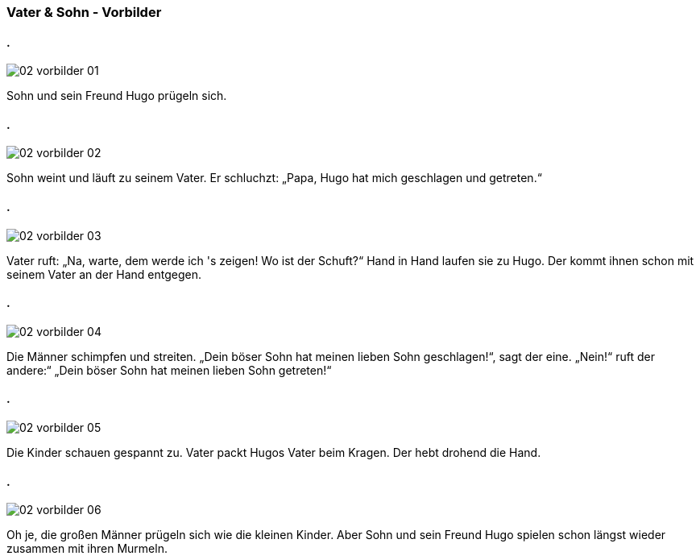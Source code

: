 :last-update-label!:
:imagesdir: images

=== Vater & Sohn - Vorbilder
==== .
image::02_vorbilder_01.jpg[]
[n]#Sohn und sein Freund Hugo# [vo]#prügeln# [a]#sich#.

==== .
image::02_vorbilder_02.jpg[]
[n]#Sohn# [vo]#weint# und [vo]#läuft# [pad]#zu# [pad_]#seinem Vater#.
[n]#Er# [vo]#schluchzt#: „[n]#Papa#, [n]#Hugo# [vo]#hat# [a]#mich# [v]#geschlagen# und [v]#getreten#.“
    
==== .
image::02_vorbilder_03.jpg[]
[n]#Vater# [vo]#ruft#: „Na, [vo]#warte#, [d]#dem# [vo]#werde# [n]#ich# [a]#'s# [v]#zeigen#!
Wo [vo]#ist# [n]#der Schuft#?“
[pad__]#Hand# [pad]#in# [pad_]#Hand# [vo]#laufen# [n]#sie# [pad]#zu# [pad_]#Hugo#.
[n]#Der# [vo]#kommt# [d]#ihnen# schon [pad]#mit# [pad_]#seinem Vater# [pad]#an# [pad_]#der Hand# [v]#entgegen.#

==== .
image::02_vorbilder_04.jpg[]
[n]#Die Männer# [vo]#schimpfen# und [vo]#streiten#.
„[n]#Dein böser Sohn# [vo]#hat# [a]#meinen lieben Sohn# [v]#geschlagen#!“, [vo]#sagt# [n]#der eine#.
„Nein!“ [vo]#ruft# [n]#der andere#:“
[n]#„Dein böser Sohn# [vo]#hat# [a]#meinen lieben Sohn# [v]#getreten#!“

==== .
image::02_vorbilder_05.jpg[]
[n]#Die Kinder# [vo]#schauen# gespannt [v]#zu#.
[n]#Vater# [vo]#packt# [g]#Hugos# [a]#Vater# [pad]#beim# [pad_]#Kragen#.
[n]#Der# [vo]#hebt# drohend [a]#die Hand#.

==== .
image::02_vorbilder_06.jpg[]
Oh je, [n]#die großen Männer# [vo]#prügeln# [a]#sich# [pan]#wie# [pan_]#die kleinen Kinder#.
Aber [n]#Sohn und sein Freund Hugo# [vo]#spielen# schon längst wieder [v]#zusammen# [pad]#mit# [pad_]#ihren Murmeln#.